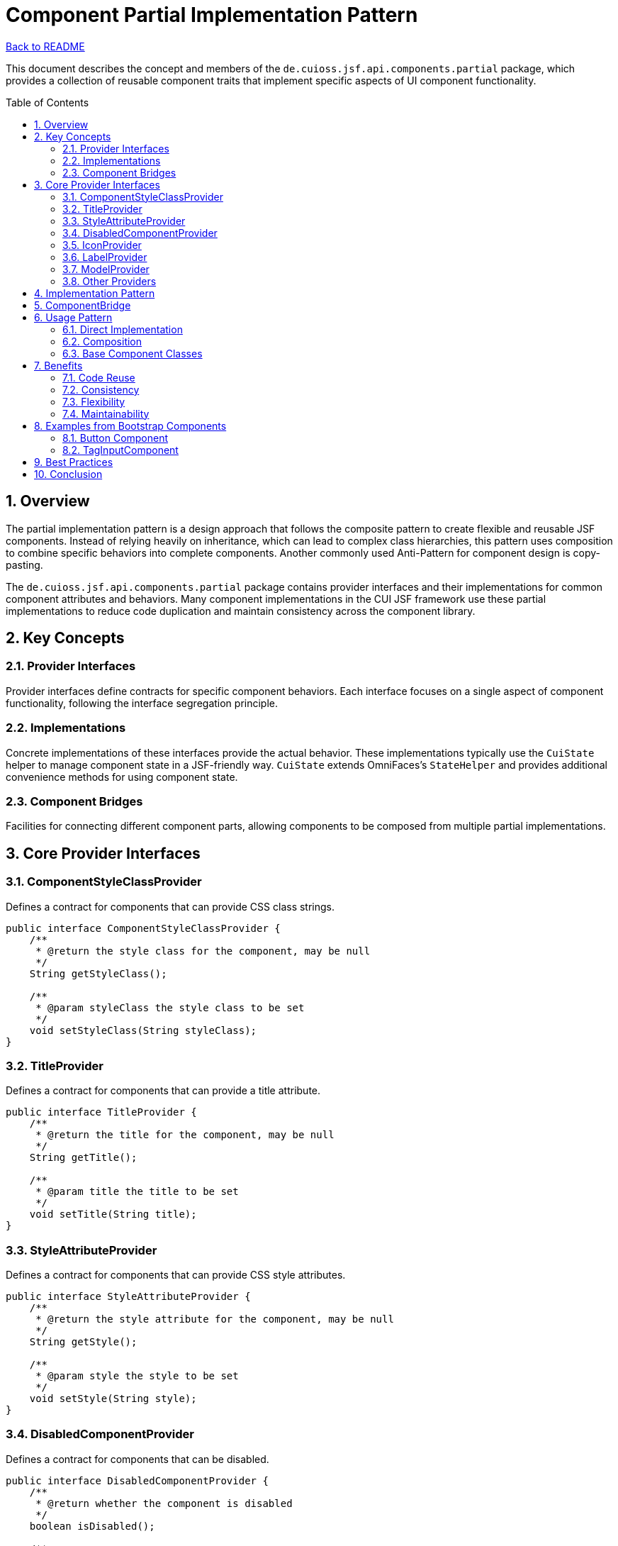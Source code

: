 = Component Partial Implementation Pattern
:toc: macro
:toclevels: 3
:sectnumlevels: 4
:numbered:

link:../README.adoc[Back to README]

This document describes the concept and members of the `de.cuioss.jsf.api.components.partial` package, which provides a collection of reusable component traits that implement specific aspects of UI component functionality.

toc::[]

== Overview

The partial implementation pattern is a design approach that follows the composite pattern to create flexible and reusable JSF components. Instead of relying heavily on inheritance, which can lead to complex class hierarchies, this pattern uses composition to combine specific behaviors into complete components.
Another commonly used Anti-Pattern for component design is copy-pasting.

The `de.cuioss.jsf.api.components.partial` package contains provider interfaces and their implementations for common component attributes and behaviors. Many component implementations in the CUI JSF framework use these partial implementations to reduce code duplication and maintain consistency across the component library.

== Key Concepts

=== Provider Interfaces

Provider interfaces define contracts for specific component behaviors. Each interface focuses on a single aspect of component functionality, following the interface segregation principle.

=== Implementations

Concrete implementations of these interfaces provide the actual behavior. These implementations typically use the `CuiState` helper to manage component state in a JSF-friendly way.
`CuiState` extends OmniFaces's `StateHelper` and provides additional convenience methods for using component state.

=== Component Bridges

Facilities for connecting different component parts, allowing components to be composed from multiple partial implementations.

== Core Provider Interfaces

=== ComponentStyleClassProvider

Defines a contract for components that can provide CSS class strings.

[source,java]
----
public interface ComponentStyleClassProvider {
    /**
     * @return the style class for the component, may be null
     */
    String getStyleClass();

    /**
     * @param styleClass the style class to be set
     */
    void setStyleClass(String styleClass);
}
----

=== TitleProvider

Defines a contract for components that can provide a title attribute.

[source,java]
----
public interface TitleProvider {
    /**
     * @return the title for the component, may be null
     */
    String getTitle();

    /**
     * @param title the title to be set
     */
    void setTitle(String title);
}
----

=== StyleAttributeProvider

Defines a contract for components that can provide CSS style attributes.

[source,java]
----
public interface StyleAttributeProvider {
    /**
     * @return the style attribute for the component, may be null
     */
    String getStyle();

    /**
     * @param style the style to be set
     */
    void setStyle(String style);
}
----

=== DisabledComponentProvider

Defines a contract for components that can be disabled.

[source,java]
----
public interface DisabledComponentProvider {
    /**
     * @return whether the component is disabled
     */
    boolean isDisabled();

    /**
     * @param disabled the disabled state to be set
     */
    void setDisabled(boolean disabled);
}
----

=== IconProvider

Defines a contract for components that can display an icon.

[source,java]
----
public interface IconProvider {
    /**
     * @return the icon identifier, may be null
     */
    String getIcon();

    /**
     * @param icon the icon identifier to be set
     */
    void setIcon(String icon);

    /**
     * @return the resolved CSS class for the icon
     */
    String resolveIconCss();
}
----

=== LabelProvider

Defines a contract for components that can display a label.

[source,java]
----
public interface LabelProvider {
    /**
     * @return the label for the component, may be null
     */
    String getLabel();

    /**
     * @param label the label to be set
     */
    void setLabel(String label);
}
----

=== ModelProvider

Defines a contract for components that have an associated model.

[source,java]
----
public class ModelProvider {
    /**
     * @return the model for the component, may be null
     */
    public Serializable getModel();

    /**
     * @param model the model to be set
     */
    public void setModel(Serializable model);
}
----

=== Other Providers

The package includes many other providers for specific behaviors:

* `AjaxProvider` - For AJAX-enabled components
* `AlignProvider` - For components with alignment options
* `ContextStateProvider` - For components with contextual states (success, warning, error)
* `DeferredProvider` - For components with deferred loading
* `ForIdentifierProvider` - For components that reference other components
* `HeaderProvider` and `FooterProvider` - For components with header and footer sections
* `PlaceholderProvider` - For input components with placeholder text
* And many more...

== Implementation Pattern

Most provider interfaces have corresponding implementation classes that follow a consistent pattern:

1. The implementation class is named after the interface with "Impl" suffix (e.g., `TitleProviderImpl`)
2. It uses `CuiState` to manage component state
3. It implements the interface methods to get and set the relevant attributes

[source,java]
----
public class TitleProviderImpl implements TitleProvider {

    /** The key for the state. */
    private static final String KEY = "title";

    private final CuiState state;

    /**
     * @param componentBridge must not be null
     */
    public TitleProviderImpl(final ComponentBridge componentBridge) {
        state = new CuiState(componentBridge.stateHelper());
    }

    @Override
    public String getTitle() {
        return state.get(KEY);
    }

    @Override
    public void setTitle(final String title) {
        state.put(KEY, title);
    }
}
----

== ComponentBridge

The `ComponentBridge` interface is a key part of the partial implementation pattern. It provides access to the underlying JSF component's state helper, allowing partial implementations to store and retrieve their state.

[source,java]
----
public interface ComponentBridge {
    /**
     * @return the state helper of the component
     */
    StateHelper stateHelper();
}
----

JSF components that want to use partial implementations must implement this interface to bridge between the component and its partial implementations.

== Usage Pattern

=== Direct Implementation

Components can directly implement multiple provider interfaces:

[source,java]
----
public class MyComponent extends UIComponentBase implements 
        TitleProvider, StyleAttributeProvider, DisabledComponentProvider {

    // Implementation of provider methods...
}
----

=== Composition

Alternatively, components can use composition by creating instances of the implementation classes:

[source,java]
----
public class MyComponent extends UIComponentBase implements ComponentBridge, TitleProvider, StyleAttributeProvider, DisabledComponentProvider {

    @Delegate
    private final TitleProviderImpl titleProvider;

    @Delegate
    private final StyleAttributeProviderImpl styleAttributeProvider;

    @Delegate
    private final DisabledComponentProviderImpl disabledComponentProvider;

    public MyComponent() {
        titleProvider = new TitleProviderImpl(this);
        styleAttributeProvider = new StyleAttributeProviderImpl(this);
        disabledComponentProvider = new DisabledComponentProviderImpl(this);
    }

    @Override
    public StateHelper stateHelper() {
        return getStateHelper();
    }

    // No need to manually implement delegation methods
    // Lombok's @Delegate handles it automatically
}
----

=== Base Component Classes

The CUI JSF API provides several base component classes that already implement common provider interfaces:

* `AbstractBaseCuiComponent` - Base class for all CUI components
* `BaseCuiCommandButton` - Base class for command buttons
* `BaseCuiHtmlInputComponent` - Base class for HTML input components
* `BaseCuiOutputText` - Base class for output text components

These base classes make it easy to create new components with consistent behavior.

== Benefits

=== Code Reuse

The partial implementation pattern promotes code reuse by allowing components to share common behaviors without complex inheritance hierarchies.

=== Consistency

By using the same partial implementations across components, the framework ensures consistent behavior and API for similar features.

=== Flexibility

Components can mix and match partial implementations as needed, creating flexible compositions tailored to their specific requirements.

=== Maintainability

Changes to a partial implementation are automatically reflected in all components that use it, making maintenance easier.

== Examples from Bootstrap Components

The CUI Bootstrap components make extensive use of partial implementations. For example:

=== Button Component

The link:https://github.com/cuioss/cui-jsf-components/blob/main/modules/cui-jsf-bootstrap/src/main/java/de/cuioss/jsf/bootstrap/button/Button.java[Button] component from cui-jsf-bootstrap is an excellent example of the partial implementation pattern using Lombok's @Delegate annotation:

[source,java]
----
@FacesComponent(BootstrapFamily.BUTTON_COMPONENT)
@ListenerFor(systemEventClass = PreRenderComponentEvent.class)
public class Button extends HtmlOutcomeTargetButton implements ComponentBridge, 
        TitleProvider, MyFacesDelegateStyleClassAdapter, MyFacesDelegateTitleAdapter {

    @Delegate
    private final TitleProvider titleProvider;

    @Delegate
    private final ContextSizeProvider contextSizeProvider;

    @Delegate
    private final ContextStateProvider contextStateProvider;

    @Delegate
    private final IconProvider iconProvider;

    @Delegate
    private final IconAlignProvider iconAlignProvider;

    @Delegate
    private final LabelProvider labelProvider;

    @Delegate
    private final KeyBindingProvider keyBindingProvider;

    @Delegate
    private final ComponentStyleClassProvider styleClassProvider;

    public Button() {
        super.setRendererType(BootstrapFamily.BUTTON_RENDERER);
        titleProvider = new TitleProviderImpl(this);
        contextSizeProvider = new ContextSizeProvider(this);
        contextStateProvider = new ContextStateProvider(this);
        iconProvider = new IconProvider(this);
        labelProvider = new LabelProvider(this);
        styleClassProvider = new ComponentStyleClassProviderImpl(this);
        iconAlignProvider = new IconAlignProvider(this);
        keyBindingProvider = new KeyBindingProvider(this);
    }

    // Implementation of ComponentBridge methods and other component-specific code...
}
----

=== TagInputComponent

The link:https://github.com/cuioss/cui-jsf-components/blob/main/modules/cui-jsf-bootstrap/src/main/java/de/cuioss/jsf/bootstrap/taginput/TagInputComponent.java[TagInputComponent] from cui-jsf-bootstrap implements multiple provider interfaces directly:

[source,java]
----
public class TagInputComponent extends UIInput implements
        ComponentStyleClassProvider, DisabledComponentProvider {

    // Component-specific code...
}
----

== Best Practices

1. **Follow Interface Segregation**: Create focused provider interfaces that handle a single aspect of component behavior.
2. **Use CuiState**: Always use `CuiState` in implementations to ensure proper state management.
3. **Implement ComponentBridge**: Components using partial implementations should implement `ComponentBridge`.
4. **Document Provider Usage**: Clearly document which providers a component implements and how they affect its behavior.
5. **Consider Composition vs. Implementation**: Choose between direct implementation and composition based on the component's complexity.

== Conclusion

The partial implementation pattern is a powerful approach to creating flexible, maintainable JSF components. By breaking component functionality into small, focused interfaces and implementations, the CUI JSF API enables developers to create components with consistent behavior while avoiding the pitfalls of deep inheritance hierarchies.

The `de.cuioss.jsf.api.components.partial` package provides a rich set of provider interfaces and implementations that cover most common component behaviors, making it easy to create new components that follow best practices and integrate seamlessly with the rest of the framework.
